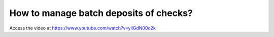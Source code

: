 .. _batchdeposit:

=======================================
How to manage batch deposits of checks?
=======================================
Access the video at https://www.youtube.com/watch?v=yIlGdN00o2k

.. youtube:: yIlGdN00o2k
    :width: 700
    :height: 394
